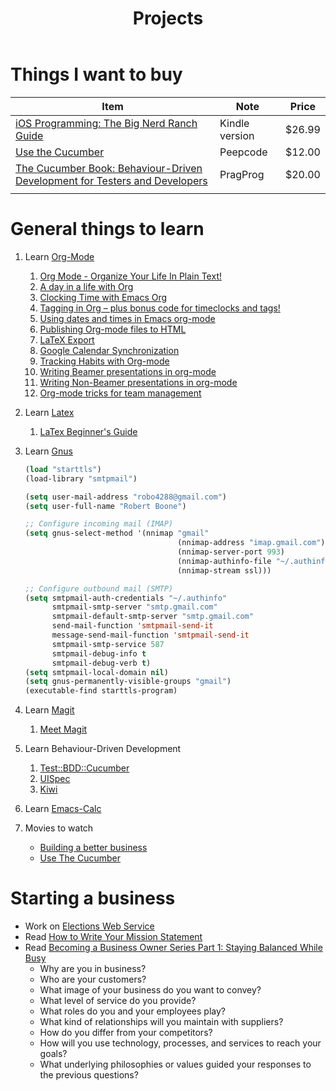 #+TITLE: Projects

* Things I want to buy
  | Item                                                                       | Note           | Price  |
  |----------------------------------------------------------------------------+----------------+--------|
  | [[http://www.amazon.com/iOS-Programming-Ranch-Guides-ebook/dp/B004Z2NQJQ/ref%3Dpd_sim_kinc_1?ie%3DUTF8&m%3DAG56TWVU5XWC2][iOS Programming: The Big Nerd Ranch Guide]]                                  | Kindle version | $26.99 |
  | [[http://peepcode.com/products/cucumber][Use the Cucumber]]                                                           | Peepcode       | $12.00 |
  | [[http://pragprog.com/book/hwcuc/the-cucumber-book][The Cucumber Book: Behaviour-Driven Development for Testers and Developers]] | PragProg       | $20.00 |
  |                                                                            |                |        |
* General things to learn
  1. Learn [[http://orgmode.org/][Org-Mode]]
     1. [[http://doc.norang.ca/org-mode.html][Org Mode - Organize Your Life In Plain Text!]]
     2. [[http://sachachua.com/blog/2007/12/a-day-in-a-life-with-org/][A day in a life with Org]]
     3. [[http://sachachua.com/blog/2007/12/clocking-time-with-emacs-org/][Clocking Time with Emacs Org]]
     4. [[http://sachachua.com/blog/2008/01/tagging-in-org-plus-bonus-code-for-timeclocks-and-tags/][Tagging in Org – plus bonus code for timeclocks and tags!]]
     5. [[http://members.optusnet.com.au/~charles57/GTD/org_dates/][Using dates and times in Emacs org-mode]]
     6. [[http://orgmode.org/worg/org-tutorials/org-publish-html-tutorial.html][Publishing Org-mode files to HTML]]
     7. [[http://orgmode.org/worg/org-tutorials/org-latex-export.html][LaTeX Export]]
     8. [[http://orgmode.org/worg/org-tutorials/org-google-sync.html][Google Calendar Synchronization]]
     9. [[http://orgmode.org/worg/org-tutorials/tracking-habits.html][Tracking Habits with Org-mode]]
     10. [[http://orgmode.org/worg/org-tutorials/org-beamer/tutorial.html][Writing Beamer presentations in org-mode]]
     11. [[http://orgmode.org/worg/org-tutorials/non-beamer-presentations.html][Writing Non-Beamer presentations in org-mode]]
     12. [[http://juanreyero.com/article/emacs/org-teams.html][Org-mode tricks for team management]]
  2. Learn [[http://www.latex-project.org/][Latex]]
     1. [[file:~/Dropbox/LaTex-Beginners-Guide-eBook19082011_1090426.pdf][LaTex Beginner's Guide]]
  3. Learn [[http://www.gnus.org/][Gnus]]
     #+source:.gnus.el
     #+begin_src emacs-lisp
       (load "starttls")
       (load-library "smtpmail")
       
       (setq user-mail-address "robo4288@gmail.com")
       (setq user-full-name "Robert Boone")
       
       ;; Configure incoming mail (IMAP)
       (setq gnus-select-method '(nnimap "gmail"
                                         (nnimap-address "imap.gmail.com")
                                         (nnimap-server-port 993)
                                         (nnimap-authinfo-file "~/.authinfo")
                                         (nnimap-stream ssl)))
       
       ;; Configure outbound mail (SMTP)
       (setq smtpmail-auth-credentials "~/.authinfo"
             smtpmail-smtp-server "smtp.gmail.com"
             smtpmail-default-smtp-server "smtp.gmail.com"
             send-mail-function 'smtpmail-send-it
             message-send-mail-function 'smtpmail-send-it
             smtpmail-smtp-service 587
             smtpmail-debug-info t
             smtpmail-debug-verb t)
       (setq smtpmail-local-domain nil)
       (setq gnus-permanently-visible-groups "gmail")
       (executable-find starttls-program)
       
     #+end_src
  4. Learn [[http://philjackson.github.com/magit/][Magit]]
     1. [[http://vimeo.com/2871241][Meet Magit]]
  5. Learn Behaviour-Driven Development
     1. [[http://search.cpan.org/~sargie/Test-BDD-Cucumber-0.01/][Test::BDD::Cucumber]]
     2. [[http://code.google.com/p/uispec/][UISpec]]
     3. [[http://www.kiwi-lib.info/][Kiwi]]
  6. Learn [[http://vimeo.com/14742598][Emacs-Calc]]
  7. Movies to watch
     - [[file:~/Dropbox/Movies/NSConf11Main-06%20Kevin%20Hoctor.m4v][Building a better business]]
     - [[Http://peepcode.com/products/cucumber][Use The Cucumber]]
* Starting a business
  + Work on [[file:Elections.org][Elections Web Service]]
  + Read [[http://www.entrepreneur.com/management/leadership/businessstrategies/article65230.html][How to Write Your Mission Statement]]
  + Read [[http://www.freshbooks.com/blog/2011/08/16/becoming-a-business-owner-series-part-1-staying-balanced-while-busy/][Becoming a Business Owner Series Part 1: Staying Balanced While Busy]]
    - Why are you in business?
    - Who are your customers?
    - What image of your business do you want to convey?
    - What level of service do you provide?
    - What roles do you and your employees play?
    - What kind of relationships will you maintain with suppliers?
    - How do you differ from your competitors?
    - How will you use technology, processes, and services to reach your goals?
    - What underlying philosophies or values guided your responses to the previous questions?
